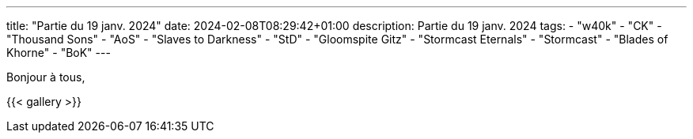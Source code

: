 ---
title: "Partie du 19 janv. 2024"
date: 2024-02-08T08:29:42+01:00
description: Partie du 19 janv. 2024
tags:
    - "w40k"
    - "CK"
    - "Thousand Sons"
    - "AoS"
    - "Slaves to Darkness"
    - "StD"
    - "Gloomspite Gitz"
    - "Stormcast Eternals"
    - "Stormcast"
    - "Blades of Khorne"
    - "BoK"
---

Bonjour à tous,

{{< gallery >}}
